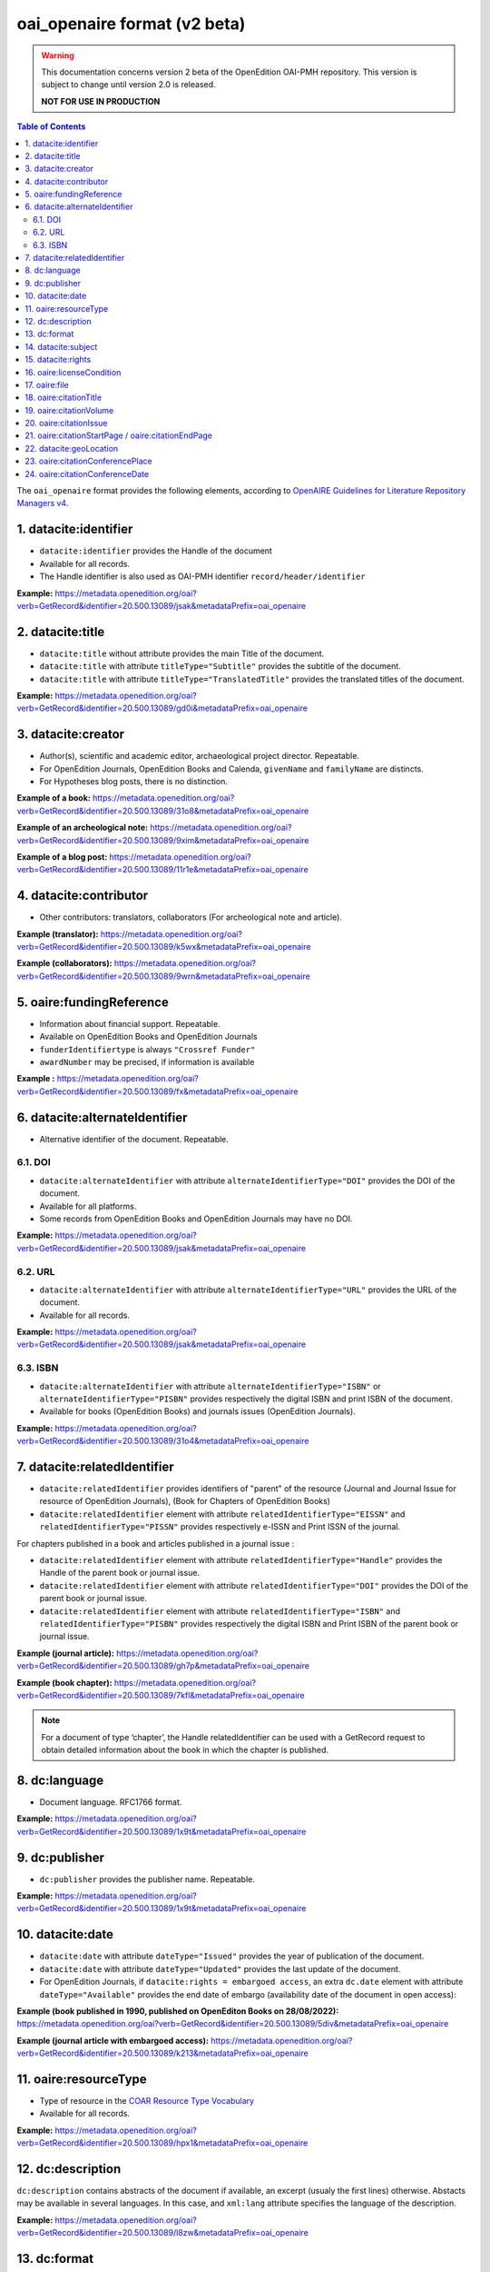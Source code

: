 .. _oai_openaire_v2:

oai_openaire format (v2 beta)
========================================

.. warning::

      This documentation concerns version 2 beta of the OpenEdition OAI-PMH repository. This version is subject to change until version 2.0 is released. 

      **NOT FOR USE IN PRODUCTION**



.. contents:: Table of Contents
   :depth: 2

The ``oai_openaire`` format provides the following elements, according to  `OpenAIRE Guidelines for Literature Repository Managers v4 <https://openaire-guidelines-for-literature-repository-managers.readthedocs.io/en/v4.0.0/>`_.

1. datacite:identifier
----------------------------

- ``datacite:identifier`` provides the Handle of the document
- Available for all records.
- The Handle identifier is also used as OAI-PMH identifier ``record/header/identifier``

**Example:** 
https://metadata.openedition.org/oai?verb=GetRecord&identifier=20.500.13089/jsak&metadataPrefix=oai_openaire

.. code-block:: xml
    :linenos:

    <datacite:identifier identifierType="Handle">20.500.13089/jsak</datacite:identifier>


2. datacite:title
---------------------------

- ``datacite:title`` without attribute provides the main Title of the document.
- ``datacite:title`` with attribute ``titleType="Subtitle"`` provides the subtitle of the document.
- ``datacite:title`` with attribute ``titleType="TranslatedTitle"`` provides the translated titles of the document. 


**Example:** 
https://metadata.openedition.org/oai?verb=GetRecord&identifier=20.500.13089/gd0i&metadataPrefix=oai_openaire

.. code-block:: xml
    :linenos:

    <datacite:titles>
      <datacite:title>Qu’est-ce que le travail quand on n’a pas d’emploi ?</datacite:title>
      <datacite:title titleType="Subtitle">Le travail non salarié à l’aune des projections d’avenir des chômeurs</datacite:title>
      <datacite:title titleType="TranslatedTitle" xml:lang="en">What’s work when you’re unemployed ? Non-wage work in the light of future projections for the unemployed</datacite:title>
      <datacite:title titleType="TranslatedTitle" xml:lang="de">Was ist Arbeit, wenn man keinen Arbeitsplatz hat ? Selbständige Arbeit, gemessen an den Zukunftsprojektionen von Arbeitssuchenden</datacite:title>
      <datacite:title titleType="TranslatedTitle" xml:lang="es">¿Qué es el trabajo cuando no se tiene empleo ? El trabajo no asalariado según las proyecciones de futuro de los desempleados</datacite:title>
    </datacite:titles>

3. datacite:creator
-------------------------
- Author(s), scientific and academic editor, archaeological project director. Repeatable.
- For OpenEdition Journals, OpenEdition Books and Calenda, ``givenName`` and ``familyName`` are distincts.
- For Hypotheses blog posts, there is no distinction.

**Example of a book:** 
https://metadata.openedition.org/oai?verb=GetRecord&identifier=20.500.13089/31o8&metadataPrefix=oai_openaire

.. code-block:: xml
    :linenos:

    <datacite:creators>
      <datacite:creator>
        <datacite:creatorName nameType="Personal">Groth, Stefan</datacite:creatorName>
        <datacite:givenName>Stefan</datacite:givenName>
        <datacite:familyName>Groth</datacite:familyName>
      </datacite:creator>
    </datacite:creators>

**Example of an archeological note:** https://metadata.openedition.org/oai?verb=GetRecord&identifier=20.500.13089/9xim&metadataPrefix=oai_openaire

.. code-block:: xml
    :linenos:

    <datacite:creators>
        <datacite:creator>
          <datacite:creatorName nameType="Personal">Racinet, Philippe</datacite:creatorName>
          <datacite:givenName>Philippe</datacite:givenName>
          <datacite:familyName>Racinet</datacite:familyName>
        </datacite:creator>
        <datacite:creator>
          <datacite:creatorName nameType="Personal">Jonvel, Richard</datacite:creatorName>
          <datacite:givenName>Richard</datacite:givenName>
          <datacite:familyName>Jonvel</datacite:familyName>
        </datacite:creator>
    </datacite:creators>

**Example of a blog post:** 
https://metadata.openedition.org/oai?verb=GetRecord&identifier=20.500.13089/11r1e&metadataPrefix=oai_openaire

.. code-block:: xml
    :linenos:

    <datacite:creators>
      <datacite:creator>
        <datacite:creatorName>Olivier Jacquot</datacite:creatorName>
      </datacite:creator>
    </datacite:creators>


4. datacite:contributor
---------------------------------

- Other contributors: translators, collaborators (For archeological note and article). 

**Example (translator):** https://metadata.openedition.org/oai?verb=GetRecord&identifier=20.500.13089/k5wx&metadataPrefix=oai_openaire

.. code-block:: xml
    :linenos:

    <datacite:contributors>
      <datacite:contributor contributorType="Other">
        <datacite:creatorName nameType="Personal">Mannoni, Olivier</datacite:creatorName>
        <datacite:givenName>Olivier</datacite:givenName>
        <datacite:familyName>Mannoni</datacite:familyName>
      </datacite:contributor>
    </datacite:contributors>


**Example (collaborators):** https://metadata.openedition.org/oai?verb=GetRecord&identifier=20.500.13089/9wrn&metadataPrefix=oai_openaire

.. code-block:: xml
    :linenos:

    <datacite:contributors>
      <datacite:contributor contributorType="Other">
        <datacite:creatorName nameType="Personal">Perrault, Christophe</datacite:creatorName>
        <datacite:givenName>Christophe</datacite:givenName>
        <datacite:familyName>Perrault</datacite:familyName>
      </datacite:contributor>
      <datacite:contributor contributorType="Other">
        <datacite:creatorName nameType="Personal">Prat, Béatrice</datacite:creatorName>
        <datacite:givenName>Béatrice</datacite:givenName>
        <datacite:familyName>Prat</datacite:familyName>
      </datacite:contributor>
      <datacite:contributor contributorType="Other">
        <datacite:creatorName nameType="Personal">Rué, Mathieu</datacite:creatorName>
        <datacite:givenName>Mathieu</datacite:givenName>
        <datacite:familyName>Rué</datacite:familyName>
      </datacite:contributor>
      <datacite:contributor contributorType="Other">
        <datacite:creatorName nameType="Personal">Caillat, Pierre</datacite:creatorName>
        <datacite:givenName>Pierre</datacite:givenName>
        <datacite:familyName>Caillat</datacite:familyName>
      </datacite:contributor>
    </datacite:contributors>



5. oaire:fundingReference
---------------------------------

- Information about financial support. Repeatable.
- Available on OpenEdition Books and OpenEdition Journals
- ``funderIdentifiertype`` is always ``"Crossref Funder"``
- ``awardNumber`` may be precised, if information is available

**Example :** https://metadata.openedition.org/oai?verb=GetRecord&identifier=20.500.13089/fx&metadataPrefix=oai_openaire

.. code-block:: xml
    :linenos:

    <oaire:fundingReferences>
      <oaire:fundingReference>
        <oaire:funderName>Coordenação de Aperfeiçoamento de Pessoal de Nível Superior</oaire:funderName>
        <oaire:funderIdentifier funderIdentifierType="Crossref Funder ID">http://dx.doi.org/10.13039/501100002322</oaire:funderIdentifier>
        <oaire:awardTitle>Programme Saint Hilaire</oaire:awardTitle>
      </oaire:fundingReference>
      <oaire:fundingReference>
        <oaire:funderName>Ministère des Affaires Étrangères</oaire:funderName>
        <oaire:funderIdentifier funderIdentifierType="Crossref Funder ID">http://dx.doi.org/10.13039/501100003388</oaire:funderIdentifier>
        <oaire:awardTitle>Programme Saint Hilaire</oaire:awardTitle>
      </oaire:fundingReference>
    </oaire:fundingReferences>



6. datacite:alternateIdentifier
---------------------------------------

- Alternative identifier of the document. Repeatable.

6.1. DOI
^^^^^^^^^^

- ``datacite:alternateIdentifier`` with attribute ``alternateIdentifierType="DOI"`` provides the DOI of the document.
- Available for all platforms. 
- Some records from OpenEdition Books and OpenEdition Journals may have no DOI.


**Example:** 
https://metadata.openedition.org/oai?verb=GetRecord&identifier=20.500.13089/jsak&metadataPrefix=oai_openaire

.. code-block:: xml
    :linenos:

    <datacite:alternateIdentifiers>
      <datacite:alternateIdentifier alternateIdentifierType="DOI">10.4000/remi.5530</datacite:alternateIdentifier>
      [...]
    </datacite:alternateIdentifiers>


6.2. URL
^^^^^^^^^
- ``datacite:alternateIdentifier`` with attribute ``alternateIdentifierType="URL"`` provides the URL of the document.
- Available for all records. 

**Example:** 
https://metadata.openedition.org/oai?verb=GetRecord&identifier=20.500.13089/jsak&metadataPrefix=oai_openaire

.. code-block:: xml
    :linenos:

    <datacite:alternateIdentifiers>
      <datacite:alternateIdentifier alternateIdentifierType="URL">https://journals.openedition.org/remi/5530</datacite:alternateIdentifier>
      [...]
    </datacite:alternateIdentifiers>

6.3. ISBN
^^^^^^^^^^

- ``datacite:alternateIdentifier`` with attribute ``alternateIdentifierType="ISBN"`` or  ``alternateIdentifierType="PISBN"`` provides respectively the digital ISBN and print ISBN of the document.
- Available for books (OpenEdition Books) and journals issues (OpenEdition Journals).

**Example:** 
https://metadata.openedition.org/oai?verb=GetRecord&identifier=20.500.13089/31o4&metadataPrefix=oai_openaire

.. code-block:: xml
    :linenos:

    <datacite:alternateIdentifiers>
      [...]
      <datacite:alternateIdentifier alternateIdentifierType="ISBN">978-2-8218-7547-0</datacite:alternateIdentifier>
      <datacite:alternateIdentifier alternateIdentifierType="PISBN">978-3-86395-122-1</datacite:alternateIdentifier>
    </datacite:alternateIdentifiers>

7. datacite:relatedIdentifier
---------------------------------------

- ``datacite:relatedIdentifier`` provides identifiers of "parent" of the resource (Journal and Journal Issue for resource of OpenEdition Journals), (Book for Chapters of OpenEdition Books)


- ``datacite:relatedIdentifier`` element with attribute ``relatedIdentifierType="EISSN"`` and ``relatedIdentifierType="PISSN"`` provides respectively e-ISSN and Print ISSN of the journal.

For chapters published in a book and articles published in a journal issue :

- ``datacite:relatedIdentifier`` element with attribute ``relatedIdentifierType="Handle"`` provides the Handle of the parent book or journal issue.
- ``datacite:relatedIdentifier`` element with attribute ``relatedIdentifierType="DOI"`` provides the DOI of the parent book or journal issue.
- ``datacite:relatedIdentifier`` element with attribute ``relatedIdentifierType="ISBN"`` and ``relatedIdentifierType="PISBN"`` provides respectively the digital ISBN and Print ISBN of the parent book or journal issue.


**Example (journal article):** https://metadata.openedition.org/oai?verb=GetRecord&identifier=20.500.13089/gh7p&metadataPrefix=oai_openaire

.. code-block:: xml
    :linenos:

    <datacite:relatedIdentifiers>
      <datacite:relatedIdentifier relatedIdentifierType="EISSN" relationType="IsPartOf">1960-601X</datacite:relatedIdentifier>
      <datacite:relatedIdentifier relatedIdentifierType="PISSN" relationType="IsPartOf">1627-4873</datacite:relatedIdentifier>
      <datacite:relatedIdentifier relatedIdentifierType="Handle" relationType="IsPartOf">20.500.13089/gh7p</datacite:relatedIdentifier>
      <datacite:relatedIdentifier relatedIdentifierType="DOI" relationType="IsPartOf">10.4000/geocarrefour.10012</datacite:relatedIdentifier>
    </datacite:relatedIdentifiers>


**Example (book chapter):** https://metadata.openedition.org/oai?verb=GetRecord&identifier=20.500.13089/7kfl&metadataPrefix=oai_openaire

.. code-block:: xml
    :linenos:

    <datacite:relatedIdentifiers>
      <datacite:relatedIdentifier relatedIdentifierType="Handle" relationType="IsPartOf">20.500.13089/81qu</datacite:relatedIdentifier>
      <datacite:relatedIdentifier relatedIdentifierType="DOI" relationType="IsPartOf">10.4000/books.pur.29424</datacite:relatedIdentifier>
      <datacite:relatedIdentifier relatedIdentifierType="ISBN" relationType="IsPartOf">978-2-7535-4677-6</datacite:relatedIdentifier>
      <datacite:relatedIdentifier relatedIdentifierType="PISBN" relationType="IsPartOf">978-2-7535-0687-9</datacite:relatedIdentifier>
    </datacite:relatedIdentifiers>

.. note::

    For a document of type ‘chapter’, the Handle relatedIdentifier can be used with a GetRecord request to obtain detailed information about the book in which the chapter is published.


8. dc:language
-----------------
- Document language. RFC1766 format. 

**Example:** 
https://metadata.openedition.org/oai?verb=GetRecord&identifier=20.500.13089/1x9t&metadataPrefix=oai_openaire


.. code-block:: xml
    :linenos:
    
    <dc:language>fr</dc:language>


9. dc:publisher
-----------------

- ``dc:publisher`` provides the publisher name. Repeatable.

**Example:** 
https://metadata.openedition.org/oai?verb=GetRecord&identifier=20.500.13089/1x9t&metadataPrefix=oai_openaire

.. code-block:: xml
    :linenos:
    
    <dc:publisher>Casa de Velázquez</dc:publisher>
    <dc:publisher>Éditions Rue d’Ulm</dc:publisher>


10. datacite:date
-----------------

- ``datacite:date`` with attribute ``dateType="Issued"`` provides the year of publication of the document.
- ``datacite:date`` with attribute ``dateType="Updated"`` provides the last update of the document.
- For OpenEdition Journals, if ``datacite:rights = embargoed access``, an extra ``dc.date`` element with attribute ``dateType="Available"`` provides the end date of embargo (availability date of the document in open access):

**Example (book published in 1990, published on OpenEditon Books on 28/08/2022):** 
https://metadata.openedition.org/oai?verb=GetRecord&identifier=20.500.13089/5div&metadataPrefix=oai_openaire

.. code-block:: xml
    :linenos:

    <datacite:dates>
      <datacite:date dateType="Issued">1990</datacite:date>
      <datacite:date dateType="Updated">2024-05-23</datacite:date>
    </datacite:dates>

**Example (journal article with embargoed access):** 
https://metadata.openedition.org/oai?verb=GetRecord&identifier=20.500.13089/k213&metadataPrefix=oai_openaire

.. code-block:: xml
    :linenos:

    <datacite:rights rightsURI="http://purl.org/coar/access_right/c_f1cf">embargoed access</datacite:rights>
    <datacite:dates>
      <datacite:date dateType="Available">2027-01-01</datacite:date>
      <datacite:date dateType="Issued">2023</datacite:date>
      <datacite:date dateType="Updated">2023-11-28</datacite:date>
    </datacite:dates>

.. _resourceType_v2:

11. oaire:resourceType
-------------------------------

- Type of resource in the `COAR Resource Type Vocabulary <https://vocabularies.coar-repositories.org/documentation/resource_types/>`_
- Available for all records. 

**Example:** 
https://metadata.openedition.org/oai?verb=GetRecord&identifier=20.500.13089/hpx1&metadataPrefix=oai_openaire

.. code-block:: xml
    :linenos:

    <oaire:resourceType resourceTypeGeneral="literature" uri="http://purl.org/coar/resource_type/c_efa0">review</oaire:resourceType>

12. dc:description
--------------------------------

``dc:description`` contains abstracts of the document if available, an excerpt (usualy the first lines) otherwise. Abstacts may be available in several languages. In this case, and ``xml:lang`` attribute specifies the language of the description.

**Example:** https://metadata.openedition.org/oai?verb=GetRecord&identifier=20.500.13089/l8zw&metadataPrefix=oai_openaire

.. code-block:: xml
    :linenos:

    <dc:description xml:lang="fr">L’archipel des Marquises (Polynésie française) construit son projet de développement territorial, y figurent deux projets d’excellence : l’inscription de l’archipel sur la liste du patrimoine mondial de l’UNESCO et la création d’une aire marine protégée. Dans ce contexte, un programme de recherche partenarial et participatif portant sur le patrimoine lié à la mer aux Marquises (PALIMMA) a contribué à identifier les connaissances présentes dans la bibliographie et à construire des données avec la population. Il s’agissait de déterminer quels étaient les patrimoines liés à la mer pour les Marquisiens, les éventuelles menaces afférentes et les pistes de gestion. Au-delà de la production de connaissance, ce programme, porté par la société marquisienne, a participé à la construction des territoires, à renforcer la capacité des populations à intervenir dans les débats et à la construction de liens entre individus et institutions.</dc:description>
    <dc:description xml:lang="en">Marquesas islands archipelago aimes to built its territorial development project in particular thanks to become listed as a world heritage site by UNESCO and the establishment of a marine protected area. In this context, a research programme was carried out. It was a partenarial and partipatory research about maritime heritage in Marquesas (PALIMMA). The objectives were to identify knowledge in the bibliography and to built data with the population (what heritage, what threats and what managerial solutions). Beyond knowledge production, this research programme, with marquisian local community, showed how important it is in ordrer to reach a balanced territorial development, to foster the empowerment of local population and to build relationships between individuals and institutions. A research program like PALIMMA can help to aim those objectives.</dc:description>


13. dc:format
-----------------

- mime type of all records is ``text/html``

**Example:** https://metadata.openedition.org/oai?verb=GetRecord&identifier=oai:revues.org:geocarrefour/10121&metadataPrefix=oai_openaire

.. code-block:: xml
    :linenos:

    <dc:format>text/html</dc:format>


.. _dataciterights:

14. datacite:subject
---------------------------

- ``dc:subject`` contains keywords. An ``xml:lang`` attribute specifies the language of the keyword.
- Available for OpenEdition Journals and OpenEdition Books and Calenda. 

**Example:** https://metadata.openedition.org/oai?verb=GetRecord&identifier=20.500.13089/d85h&metadataPrefix=oai_openaire

.. code-block:: xml
    :linenos:

    <datacite:subjects>
      <datacite:subject xml:lang="en">Belgium</datacite:subject>
      <datacite:subject xml:lang="en">migration</datacite:subject>
      <datacite:subject xml:lang="en">commuting</datacite:subject>
      <datacite:subject xml:lang="en">community detection</datacite:subject>
      <datacite:subject xml:lang="en">interaction fields</datacite:subject>
      <datacite:subject xml:lang="en">provinces</datacite:subject>
      <datacite:subject xml:lang="en">Census11</datacite:subject>
      <datacite:subject xml:lang="fr">Belgique</datacite:subject>
      <datacite:subject xml:lang="fr">migration</datacite:subject>
      <datacite:subject xml:lang="fr">détection de communautés</datacite:subject>
      <datacite:subject xml:lang="fr">champs d’interactions</datacite:subject>
      <datacite:subject xml:lang="fr">navettes</datacite:subject>
      <datacite:subject xml:lang="fr">provinces</datacite:subject>
      <datacite:subject xml:lang="fr">Census11</datacite:subject>
    </datacite:subjects>


15. datacite:rights
--------------------------

- Access right of the resource.
- Available for all records. 

**Example:** 
https://metadata.openedition.org/oai?verb=GetRecord&identifier=20.500.13089/1i54&metadataPrefix=oai_openaire

.. code-block:: xml
    :linenos:

    <datacite:rights rightsURI="http://purl.org/coar/access_right/c_abf2">open access</datacite:rights>

16. oaire:licenseCondition
------------------------------

- ``oaire:licenseCondition`` contains license information.
- Available for all records.

**Example:** https://metadata.openedition.org/oai?verb=GetRecord&identifier=20.500.13089/d85h&metadataPrefix=oai_openaire

.. code-block:: xml
    :linenos:

    <oaire:licenseCondition uri="https://creativecommons.org/licenses/by/4.0/">CC-BY-4.0</oaire:licenseCondition>

.. _oairefile:


17. oaire:file
---------------------------

- ``oaire:file`` provides the URL of the HTML of the resource.
- For OpenEdition Journals and OpenEdition Books ``oaire:file`` provides also, the URL of the PDF, ePub, TEI and "Basic TEI" version of the resource.
- ``mimeType`` attribute precises the format and ``accessRightsURI`` the access right type (using the http://purl.org/coar/access_right references).

**Example (book):** 
https://metadata.openedition.org/oai?verb=GetRecord&identifier=20.500.13089/1i54&metadataPrefix=oai_openaire

.. code-block:: xml
    :linenos:

    <oaire:file accessRightsURI="http://purl.org/coar/access_right/c_abf2" mimeType="text/html" objectType="fulltext">https://books.openedition.org/ariadnaediciones/158</oaire:file>
    <oaire:file accessRightsURI="http://purl.org/coar/access_right/c_16ec" mimeType="application/pdf" objectType="fulltext">https://books.openedition.org/ariadnaediciones/pdf/158</oaire:file>
    <oaire:file accessRightsURI="http://purl.org/coar/access_right/c_16ec" mimeType="application/epub+zip" objectType="fulltext">https://books.openedition.org/ariadnaediciones/epub/158</oaire:file>

**Example (journal article):** 
https://metadata.openedition.org/oai?verb=GetRecord&identifier=20.500.13089/d8ae&metadataPrefix=oai_openaire

.. code-block:: xml
    :linenos:

    <oaire:file accessRightsURI="http://purl.org/coar/access_right/c_abf2" mimeType="text/html" objectType="fulltext">https://journals.openedition.org/belgeo/57360</oaire:file>
    <oaire:file accessRightsURI="http://purl.org/coar/access_right/c_16ec" mimeType="application/tei+xml" objectType="fulltext">https://journals.openedition.org/belgeo/tei/57360</oaire:file>
    <oaire:file accessRightsURI="http://purl.org/coar/access_right/c_16ec" mimeType="application/tei+xml" objectType="fulltext">https://journals.openedition.org/belgeo/basictei/57360</oaire:file>
    <oaire:file accessRightsURI="http://purl.org/coar/access_right/c_abf2" mimeType="application/pdf" objectType="fulltext">https://journals.openedition.org/belgeo/pdf/57360</oaire:file>


**Example (blog post):** 
https://metadata.openedition.org/oai?verb=GetRecord&identifier=20.500.13089/11sem&metadataPrefix=oai_openaire

.. code-block:: xml
    :linenos:

    <oaire:file accessRightsURI="http://purl.org/coar/access_right/c_abf2" mimeType="text/html" objectType="fulltext">https://sms.hypotheses.org/43068</oaire:file>



18. oaire:citationTitle
--------------------------

- For OpenEdition Journals, Hypotheses, Calenda ``oaire:citationTitle`` contains the Title of the journal, blog, site.
- For OpenEdition Books (for chapters) ``oaire:citationTitle`` contains the Title of the book.

**Example (journal article):** 
https://metadata.openedition.org/oai?verb=GetRecord&identifier=20.500.13089/d8ae&metadataPrefix=oai_openaire

.. code-block:: xml
    :linenos:

    <oaire:citationTitle>Belgeo</oaire:citationTitle>

**Example (book chapter):** 
https://metadata.openedition.org/oai?verb=GetRecord&identifier=20.500.13089/11qip&metadataPrefix=oai_openaire

.. code-block:: xml
    :linenos:

    <oaire:citationTitle>Between Lines and Notarial Marks</oaire:citationTitle>

19. oaire:citationVolume
--------------------------

- For OpenEdition Journals ``oaire:citationVolume`` contains the volume of the issue.

**Example (journal article):** 
https://metadata.openedition.org/oai?verb=GetRecord&identifier=20.500.13089/1i54&metadataPrefix=oai_openaire

.. code-block:: xml
    :linenos:

    <oaire:citationVolume>4</oaire:citationVolume>


20. oaire:citationIssue
--------------------------

- For OpenEdition Journals ``oaire:citationIssue`` contains the issue of the issue.

**Example (journal article):** 
https://metadata.openedition.org/oai?verb=GetRecord&identifier=20.500.13089/jry1&metadataPrefix=oai_openaire

.. code-block:: xml
    :linenos:

    <oaire:citationVolume>34</oaire:citationVolume>
    <oaire:citationIssue>4</oaire:citationIssue>



21. oaire:citationStartPage / oaire:citationEndPage
--------------------------------------------------------

- For OpenEdition Journals and OpenEdition Books; ``oaire:citationStartPage`` and ``oaire:citationEndPage`` contains the pagination.

**Example (journal article):** 
https://metadata.openedition.org/oai?verb=GetRecord&identifier=20.500.13089/jry1&metadataPrefix=oai_openaire

.. code-block:: xml
    :linenos:

    <oaire:citationStartPage>223</oaire:citationStartPage>
    <oaire:citationEndPage>230</oaire:citationEndPage>

22. datacite:geoLocation
--------------------------------------------------------

- Geolocalisation for Calenda events

**Example (Calenda event):** 
https://metadata.openedition.org/oai?verb=GetRecord&identifier=20.500.13089/11pm5&metadataPrefix=oai_openaire

.. code-block:: xml
    :linenos:

    <datacite:geoLocations>
      <datacite:geoLocation>
        <datacite:geoLocationPlace>Aix-en-Provence</datacite:geoLocationPlace>
      </datacite:geoLocation>
    </datacite:geoLocations>

23. oaire:citationConferencePlace
--------------------------------------------------------

- Calenda events : Conference place

**Example (Calenda event):** 
https://metadata.openedition.org/oai?verb=GetRecord&identifier=20.500.13089/11pm5&metadataPrefix=oai_openaire

.. code-block:: xml
    :linenos:

    <oaire:citationConferencePlace>Aix-en-Provence</oaire:citationConferencePlace>

24. oaire:citationConferenceDate
--------------------------------------------------------

- Calenda events : Conference date

**Example (Calenda event):** 
https://metadata.openedition.org/oai?verb=GetRecord&identifier=20.500.13089/11pm5&metadataPrefix=oai_openaire

.. code-block:: xml
    :linenos:

    <oaire:citationConferenceDate>2024-06-04</oaire:citationConferenceDate>


